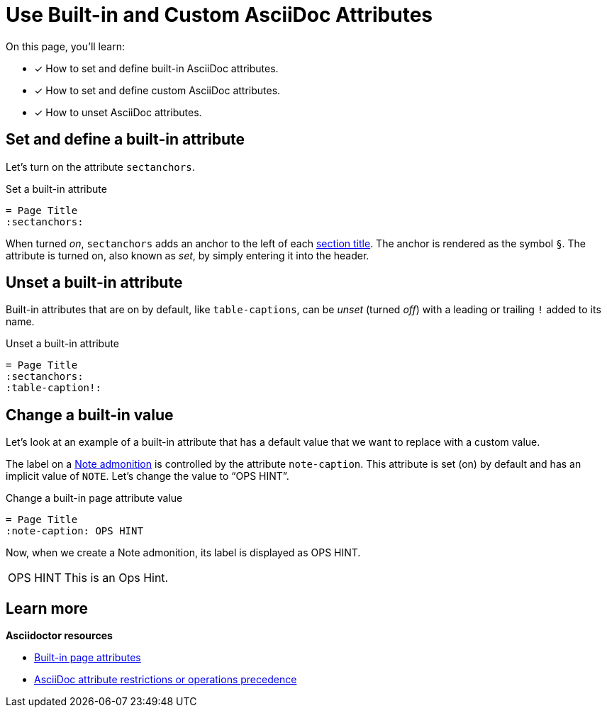 = Use Built-in and Custom AsciiDoc Attributes
:note-caption: OPS HINT
:url-adoc-manual: https://asciidoctor.org/docs/user-manual
:url-attrs: {url-adoc-manual}/#attributes
:url-builtin-attrs: {url-adoc-manual}/#builtin-attributes

On this page, you'll learn:

* [x] How to set and define built-in AsciiDoc attributes.
* [x] How to set and define custom AsciiDoc attributes.
* [x] How to unset AsciiDoc attributes.

[#set-attribute]
== Set and define a built-in attribute

Let's turn on the attribute `sectanchors`.

.Set a built-in attribute
[source]
----
= Page Title
:sectanchors:
----

When turned _on_, `sectanchors` adds an anchor to the left of each xref:asciidoc:section-headings.adoc[section title].
The anchor is rendered as the symbol `§`.
The attribute is turned on, also known as _set_, by simply entering it into the header.

== Unset a built-in attribute

Built-in attributes that are on by default, like `table-captions`, can be _unset_ (turned _off_) with a leading or trailing `!` added to its name.

.Unset a built-in attribute
[source]
----
= Page Title
:sectanchors:
:table-caption!:
----

== Change a built-in value

Let's look at an example of a built-in attribute that has a default value that we want to replace with a custom value.

The label on a xref:asciidoc:admonitions.adoc[Note admonition] is controlled by the attribute `note-caption`.
This attribute is set (on) by default and has an implicit value of `NOTE`.
Let's change the value to "`OPS HINT`".

.Change a built-in page attribute value
[source]
----
= Page Title
:note-caption: OPS HINT
----

Now, when we create a Note admonition, its label is displayed as OPS HINT.

NOTE: This is an Ops Hint.

== Learn more

.*Asciidoctor resources*
* {url-builtin-attrs}[Built-in page attributes^]
* {url-attrs}[AsciiDoc attribute restrictions or operations precedence^]
